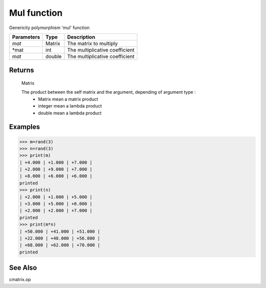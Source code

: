 Mul function
============

Genericity polymorphism 'mul' function

=============== ========= ================================
**Parameters**   **Type**   **Description**
*mat*            Matrix    The matrix to multiply
*mat             int       The multiplicative coefficient
*mat*            double    The multiplicative coefficient
=============== ========= ================================

Returns
-------
	Matrix
	
	The product between the self matrix and the argument, depending of argument type :
		* Matrix mean a matrix product
		* integer mean a lambda product
		* double mean a lambda product

Examples
--------
>>> m=rand(3)
>>> n=rand(3)
>>> print(m)
| +4.000 | +1.000 | +7.000 |
| +2.000 | +9.000 | +7.000 |
| +8.000 | +6.000 | +6.000 |
printed
>>> print(n)
| +2.000 | +1.000 | +5.000 |
| +3.000 | +5.000 | +0.000 |
| +2.000 | +2.000 | +7.000 |
printed
>>> print(m*n)
| +50.000 | +41.000 | +51.000 |
| +22.000 | +48.000 | +56.000 |
| +68.000 | +62.000 | +70.000 |
printed

See Also
--------
cmatrix.op
